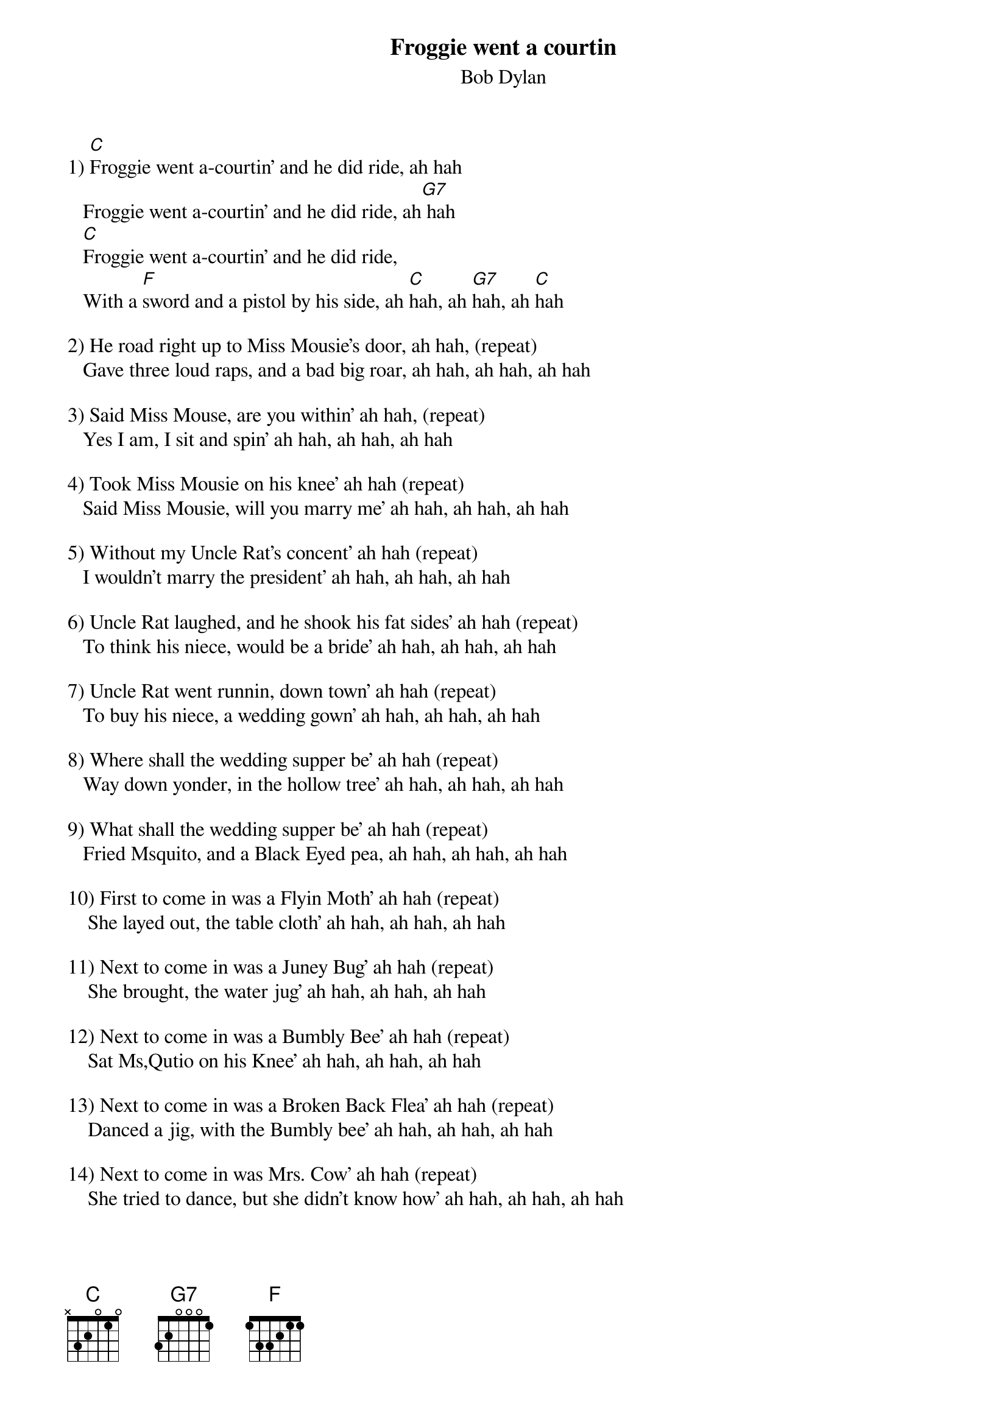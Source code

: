 {key: C}
# From: steevess@shore.net (Scott E. Steeves)
{t:Froggie went a courtin}
{st:Bob Dylan}

1) [C]Froggie went a-courtin' and he did ride, ah hah
   Froggie went a-courtin' and he did ride, ah[G7] hah
   [C]Froggie went a-courtin' and he did ride,
   With a [F]sword and a pistol by his side, ah [C]hah, ah [G7]hah, ah [C]hah

2) He road right up to Miss Mousie's door, ah hah, (repeat)
   Gave three loud raps, and a bad big roar, ah hah, ah hah, ah hah

3) Said Miss Mouse, are you within' ah hah, (repeat)
   Yes I am, I sit and spin' ah hah, ah hah, ah hah

4) Took Miss Mousie on his knee' ah hah (repeat)
   Said Miss Mousie, will you marry me' ah hah, ah hah, ah hah

5) Without my Uncle Rat's concent' ah hah (repeat)
   I wouldn't marry the president' ah hah, ah hah, ah hah

6) Uncle Rat laughed, and he shook his fat sides' ah hah (repeat)
   To think his niece, would be a bride' ah hah, ah hah, ah hah

7) Uncle Rat went runnin, down town' ah hah (repeat)
   To buy his niece, a wedding gown' ah hah, ah hah, ah hah

8) Where shall the wedding supper be' ah hah (repeat)
   Way down yonder, in the hollow tree' ah hah, ah hah, ah hah

9) What shall the wedding supper be' ah hah (repeat)
   Fried Msquito, and a Black Eyed pea, ah hah, ah hah, ah hah

10) First to come in was a Flyin Moth' ah hah (repeat)
    She layed out, the table cloth' ah hah, ah hah, ah hah

11) Next to come in was a Juney Bug' ah hah (repeat)
    She brought, the water jug' ah hah, ah hah, ah hah

12) Next to come in was a Bumbly Bee' ah hah (repeat)
    Sat Ms,Qutio on his Knee' ah hah, ah hah, ah hah

13) Next to come in was a Broken Back Flea' ah hah (repeat)
    Danced a jig, with the Bumbly bee' ah hah, ah hah, ah hah

14) Next to come in was Mrs. Cow' ah hah (repeat)
    She tried to dance, but she didn't know how' ah hah, ah hah, ah hah

15) Next to come in was a Little Black Tic' ah hah (repeat)
    She ate so much, made her sick ah hah, ah hah, ah hah

16) Next to come in was the Big Black Snack' ah hah (repeat)
    Ate up all of the wedding cake' ah hah, ah hah, ah hah

17) Next to come in was the Old Gray Cat' ah hah (repeat)
    Swallowed the mouse, and ate up the rat' ah hah, ah hah, ah hah

18) Mr.Frog went a-hoppin, up over the broke' ah hah (repeat)
    A Lily White Dove, came and swallowed him up' ah hah, ah hah, ah hah

19) Little piece of Corn Bread, layin on the shelf' ah hah (repeat)
    If you want anymore, you can sing it yourself' ah hah, ah hah, ah hah
